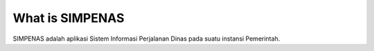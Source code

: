 ###################
What is SIMPENAS
###################

SIMPENAS adalah aplikasi Sistem Informasi Perjalanan Dinas pada suatu instansi Pemerintah.
